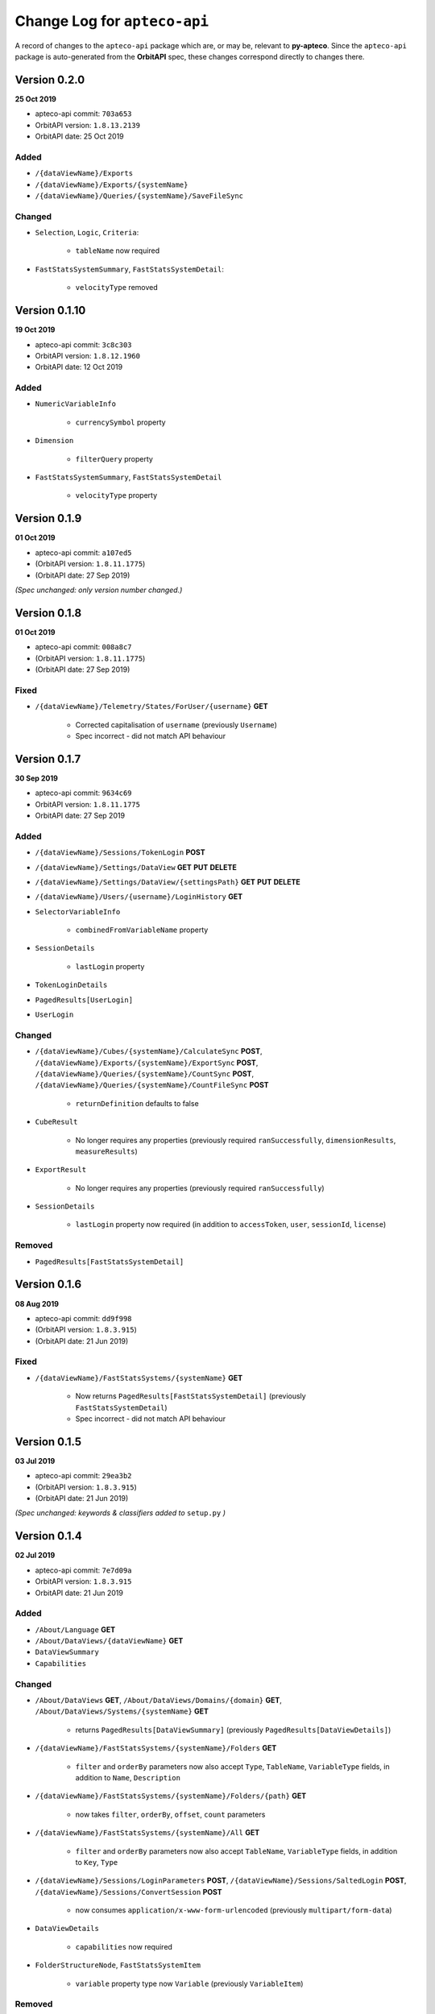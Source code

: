 *********************************
  Change Log for ``apteco-api``
*********************************

A record of changes to the ``apteco-api`` package
which are, or may be, relevant to **py-apteco**.
Since the ``apteco-api`` package is auto-generated from the **OrbitAPI** spec,
these changes correspond directly to changes there.

Version 0.2.0
=============

**25 Oct 2019**

* apteco-api commit: ``703a653``
* OrbitAPI version: ``1.8.13.2139``
* OrbitAPI date: 25 Oct 2019

Added
------

* ``/{dataViewName}/Exports``
* ``/{dataViewName}/Exports/{systemName}``
* ``/{dataViewName}/Queries/{systemName}/SaveFileSync``

Changed
-------

* ``Selection``, ``Logic``, ``Criteria``:

    - ``tableName`` now required

* ``FastStatsSystemSummary``, ``FastStatsSystemDetail``:

    - ``velocityType`` removed


Version 0.1.10
==============

**19 Oct 2019**

* apteco-api commit: ``3c8c303``
* OrbitAPI version: ``1.8.12.1960``
* OrbitAPI date: 12 Oct 2019

Added
------

* ``NumericVariableInfo``

    - ``currencySymbol`` property

* ``Dimension``

    - ``filterQuery`` property

* ``FastStatsSystemSummary``, ``FastStatsSystemDetail``

    - ``velocityType`` property


Version 0.1.9
==============

**01 Oct 2019**

* apteco-api commit: ``a107ed5``
* (OrbitAPI version: ``1.8.11.1775``)
* (OrbitAPI date: 27 Sep 2019)

*(Spec unchanged: only version number changed.)*


Version 0.1.8
==============

**01 Oct 2019**

* apteco-api commit: ``008a8c7``
* (OrbitAPI version: ``1.8.11.1775``)
* (OrbitAPI date: 27 Sep 2019)

Fixed
-----

* ``/{dataViewName}/Telemetry/States/ForUser/{username}`` **GET**

    - Corrected capitalisation of ``username`` (previously ``Username``)
    - Spec incorrect - did not match API behaviour


Version 0.1.7
==============

**30 Sep 2019**

* apteco-api commit: ``9634c69``
* OrbitAPI version: ``1.8.11.1775``
* OrbitAPI date: 27 Sep 2019

Added
------

* ``/{dataViewName}/Sessions/TokenLogin``  **POST**
* ``/{dataViewName}/Settings/DataView`` **GET** **PUT** **DELETE**
* ``/{dataViewName}/Settings/DataView/{settingsPath}`` **GET** **PUT** **DELETE**
* ``/{dataViewName}/Users/{username}/LoginHistory`` **GET**
* ``SelectorVariableInfo``

    - ``combinedFromVariableName`` property

* ``SessionDetails``

    - ``lastLogin`` property

* ``TokenLoginDetails``
* ``PagedResults[UserLogin]``
* ``UserLogin``

Changed
-------

* ``/{dataViewName}/Cubes/{systemName}/CalculateSync`` **POST**, ``/{dataViewName}/Exports/{systemName}/ExportSync`` **POST**, ``/{dataViewName}/Queries/{systemName}/CountSync`` **POST**, ``/{dataViewName}/Queries/{systemName}/CountFileSync`` **POST**

    - ``returnDefinition`` defaults to false

* ``CubeResult``

    - No longer requires any properties (previously required ``ranSuccessfully``, ``dimensionResults``, ``measureResults``)

* ``ExportResult``

    - No longer requires any properties (previously required ``ranSuccessfully``)

* ``SessionDetails``

    - ``lastLogin`` property now required (in addition to ``accessToken``, ``user``, ``sessionId``, ``license``)

Removed
-------

* ``PagedResults[FastStatsSystemDetail]``


Version 0.1.6
==============

**08 Aug 2019**

* apteco-api commit: ``dd9f998``
* (OrbitAPI version: ``1.8.3.915``)
* (OrbitAPI date: 21 Jun 2019)

Fixed
-----

* ``/{dataViewName}/FastStatsSystems/{systemName}`` **GET**

    - Now returns ``PagedResults[FastStatsSystemDetail]`` (previously ``FastStatsSystemDetail``)
    - Spec incorrect - did not match API behaviour


Version 0.1.5
==============

**03 Jul 2019**

* apteco-api commit: ``29ea3b2``
* (OrbitAPI version: ``1.8.3.915``)
* (OrbitAPI date: 21 Jun 2019)

*(Spec unchanged: keywords & classifiers added to* ``setup.py`` *)*


Version 0.1.4
==============

**02 Jul 2019**

* apteco-api commit: ``7e7d09a``
* OrbitAPI version: ``1.8.3.915``
* OrbitAPI date: 21 Jun 2019

Added
------

* ``/About/Language`` **GET**
* ``/About/DataViews/{dataViewName}`` **GET**
* ``DataViewSummary``
* ``Capabilities``

Changed
-------

* ``/About/DataViews`` **GET**, ``/About/DataViews/Domains/{domain}`` **GET**, ``/About/DataViews/Systems/{systemName}`` **GET**

    - returns ``PagedResults[DataViewSummary]`` (previously ``PagedResults[DataViewDetails]``)

* ``/{dataViewName}/FastStatsSystems/{systemName}/Folders`` **GET**

    - ``filter`` and ``orderBy`` parameters now also accept ``Type``, ``TableName``, ``VariableType`` fields, in addition to ``Name``, ``Description``

* ``/{dataViewName}/FastStatsSystems/{systemName}/Folders/{path}`` **GET**

    - now takes ``filter``, ``orderBy``, ``offset``, ``count`` parameters

* ``/{dataViewName}/FastStatsSystems/{systemName}/All`` **GET**

    - ``filter`` and ``orderBy`` parameters now also accept ``TableName``, ``VariableType`` fields, in addition to ``Key``, ``Type``

* ``/{dataViewName}/Sessions/LoginParameters`` **POST**, ``/{dataViewName}/Sessions/SaltedLogin`` **POST**, ``/{dataViewName}/Sessions/ConvertSession`` **POST**

    - now consumes ``application/x-www-form-urlencoded`` (previously ``multipart/form-data``)

* ``DataViewDetails``

    - ``capabilities`` now required

* ``FolderStructureNode``, ``FastStatsSystemItem``

    - ``variable`` property type now ``Variable`` (previously ``VariableItem``)

Removed
-------

* ``/{dataViewName}/DataGrids/{systemName}/Files/{filePath}`` **POST**
* ``DataGridResult``
* ``VariableItem``


Version 0.1.0
==============

**28 Jun 2019**

* apteco-api commit: ``e3fb422``
* OrbitAPI version: *(unknown)*
* OrbitAPI date: *(unknown)*

Initial version of the package.

Has the following endpoints (relevant to ``py-apteco``):

* *AboutApi* | **GET** ``/About/ExampleExperimentalResource`` | EXPERIMENTAL: Returns a sample string if experimental endpoints are enabled
* *AboutApi* | **GET** ``/About/ExampleUnderDevelopmentResource`` | UNDER DEVELOPMENT: Returns a sample string if under development endpoints are enabled
* *AboutApi* | **POST** ``/About/Process/ForceGarbageCollection`` | Requires OrbitAdmin: Forces a garbage collection in the API&#39;s process and then returns details about the API&#39;s .Net process
* *AboutApi* | **GET** ``/About/DataViews`` | Get the list of DataViews that are available.
* *AboutApi* | **GET** ``/About/DataViews/Domains/{domain}`` | Get the list of DataViews that are available to users with the specified email domain.
* *AboutApi* | **GET** ``/About/DataViews/Systems/{systemName}`` | Get the list of DataViews that are configured with the given FastStats system.
* *AboutApi* | **GET** ``/About/Endpoints`` | Returns details of all the endpoints in the API
* *AboutApi* | **GET** ``/About/Process`` | Requires OrbitAdmin: Returns details about the API&#39;s .Net process
* *AboutApi* | **GET** ``/About/Version`` | Returns version information about the API
* *CubesApi* | **POST** ``/{dataViewName}/Cubes/{systemName}/CalculateSync`` | EXPERIMENTAL: Calcaultes a cube using the given definition and returns the results.  The data to build the cube from is defined by the base query provided.
* *DataGridsApi* | **POST** ``/{dataViewName}/DataGrids/{systemName}/Files/{filePath}`` | EXPERIMENTAL: Returns the DataGrid from a saved file.
* *DirectoriesApi* | **DELETE** ``/{dataViewName}/Directories/{systemName}/{directoryPath}`` | Deletes directory at location
* *DirectoriesApi* | **GET** ``/{dataViewName}/Directories/{systemName}/{directoryPath}`` | Returns the list of files and subdirectories under the given directory
* *DirectoriesApi* | **GET** ``/{dataViewName}/Directories`` | Returns the list of systems that have access to a filesystem
* *DirectoriesApi* | **GET** ``/{dataViewName}/Directories/{systemName}`` | Returns the list of root directories configured in this FastStats system
* *DirectoriesApi* | **PUT** ``/{dataViewName}/Directories/{systemName}/{directoryPath}`` | Ensure that a directory exists in a location
* *ExportsApi* | **POST** ``/{dataViewName}/Exports/{systemName}/ExportSync`` | EXPERIMENTAL: Exports data using the given export definition and returns the results.  The results might contain the actual data in the \&quot;rows\&quot; part of the result or this might be written to a file.  The data to be exported is defined by the base query provided, along with any limits defined in the export request.
* *FastStatsSystemsApi* | **GET** ``/{dataViewName}/FastStatsSystems/{systemName}/All`` | Gets all FastStats systems items - variables, var codes, tables and folders
* *FastStatsSystemsApi* | **GET** ``/{dataViewName}/FastStatsSystems/{systemName}/Folders/{path}`` | Gets the folder structure for the FastStats system
* *FastStatsSystemsApi* | **GET** ``/{dataViewName}/FastStatsSystems/{systemName}/Folders`` | Gets the items in the root of the FastStats system folder structure
* *FastStatsSystemsApi* | **GET** ``/{dataViewName}/FastStatsSystems/{systemName}`` | Returns some top-level details for the specified FastStats system
* *FastStatsSystemsApi* | **GET** ``/{dataViewName}/FastStatsSystems`` | Returns the list of FastStats systems available
* *FastStatsSystemsApi* | **GET** ``/{dataViewName}/FastStatsSystems/{systemName}/Tables/{tableName}`` | Gets the details for a particular table in the FastStats system
* *FastStatsSystemsApi* | **GET** ``/{dataViewName}/FastStatsSystems/{systemName}/Tables`` | Gets all the tables present in the FastStats system
* *FastStatsSystemsApi* | **GET** ``/{dataViewName}/FastStatsSystems/{systemName}/Variables/{variableName}`` | Gets the details for a particular variable in the FastStats system
* *FastStatsSystemsApi* | **GET** ``/{dataViewName}/FastStatsSystems/{systemName}/Variables/{variableName}/Codes`` | Gets all the categories (var codes) for the specified variable in the FastStats system if it is a selector variable
* *FastStatsSystemsApi* | **GET** ``/{dataViewName}/FastStatsSystems/{systemName}/Variables`` | Gets all the variables present in the FastStats system
* *FastStatsSystemsApi* | **POST** ``/{dataViewName}/FastStatsSystems/{systemName}/RefreshInformationSync`` | Requires OrbitAdmin: An endpoint to request the API refresh any information it holds on the given FastStats system.  This endpoint will wait until the refresh has completed before returning.
* *FilesApi* | **DELETE** ``/{dataViewName}/Files/{systemName}/{filePath}`` | Deletes file at location
* *FilesApi* | **GET** ``/{dataViewName}/Files/{systemName}/{filePath}`` | Returns the contents for a file
* *FilesApi* | **PUT** ``/{dataViewName}/Files/{systemName}/{filePath}`` | Creates or updates a file at a location
* *QueriesApi* | **POST** ``/{dataViewName}/Queries/{systemName}/GetFileSync`` | EXPERIMENTAL: Get the query definition in the specified file
* *QueriesApi* | **POST** ``/{dataViewName}/Queries/{systemName}/CountSync`` | EXPERIMENTAL: Counts the given query and returns the results
* *QueriesApi* | **POST** ``/{dataViewName}/Queries/{systemName}/CountFileSync`` | EXPERIMENTAL: Counts the query in the specified file and returns the results
* *SessionsApi* | **POST** ``/{dataViewName}/Sessions/ConvertSession`` | Creates an API session token from a traditional FastStats session id
* *SessionsApi* | **POST** ``/{dataViewName}/Sessions/LoginParameters`` | Creates a new set of parameters to use when creating a new session via the salted login method.
* *SessionsApi* | **POST** ``/{dataViewName}/Sessions/SaltedLogin`` | Creates a session to use for other API requests
* *SessionsApi* | **POST** ``/{dataViewName}/Sessions/SimpleLogin`` | Creates a session to use for other API requests
* *SessionsApi* | **GET** ``/{dataViewName}/Sessions/{sessionId}`` | Gets some simple user details for the given session id
* *SessionsApi* | **GET** ``/{dataViewName}/Sessions`` | Requires OrbitAdmin: Gets some simple user details for all currently valid sessions.
* *SessionsApi* | **DELETE** ``/{dataViewName}/Sessions/{sessionId}`` | Logs out the specified session

